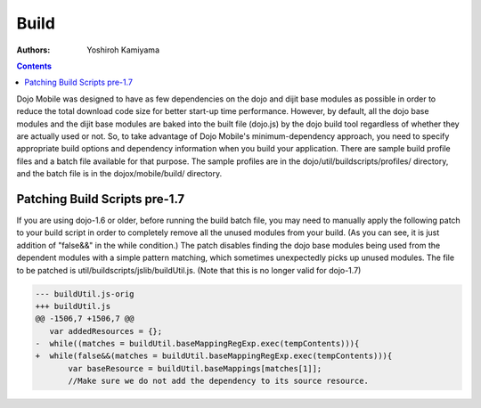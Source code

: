 .. _dojox/mobile/build:

Build
=====

:Authors: Yoshiroh Kamiyama

.. contents::
    :depth: 2

Dojo Mobile was designed to have as few dependencies on the dojo and dijit base modules as possible in order to reduce the total download code size for better start-up time performance. However, by default, all the dojo base modules and the dijit base modules are baked into the built file (dojo.js) by the dojo build tool regardless of whether they are actually used or not. So, to take advantage of Dojo Mobile's minimum-dependency approach, you need to specify appropriate build options and dependency information when you build your application. There are sample build profile files and a batch file available for that purpose. The sample profiles are in the dojo/util/buildscripts/profiles/ directory, and the batch file is in the dojox/mobile/build/ directory.

Patching Build Scripts pre-1.7
------------------------------

If you are using dojo-1.6 or older, before running the build batch file, you may need to manually apply the following patch to your build script in order to completely remove all the unused modules from your build. (As you can see, it is just addition of "false&&" in the while condition.) The patch disables finding the dojo base modules being used from the dependent modules with a simple pattern matching, which sometimes unexpectedly picks up unused modules. The file to be patched is util/buildscripts/jslib/buildUtil.js. (Note that this is no longer valid for dojo-1.7)

.. code-block :: javascript

  --- buildUtil.js-orig
  +++ buildUtil.js
  @@ -1506,7 +1506,7 @@
     var addedResources = {};
  -  while((matches = buildUtil.baseMappingRegExp.exec(tempContents))){
  +  while(false&&(matches = buildUtil.baseMappingRegExp.exec(tempContents))){
	 var baseResource = buildUtil.baseMappings[matches[1]];
	 //Make sure we do not add the dependency to its source resource.
